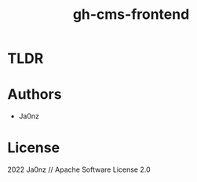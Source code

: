 #+TITLE: gh-cms-frontend
#+OPTIONS: ^:nil

* TLDR

* Authors
- Ja0nz

* License
2022 Ja0nz // Apache Software License 2.0
